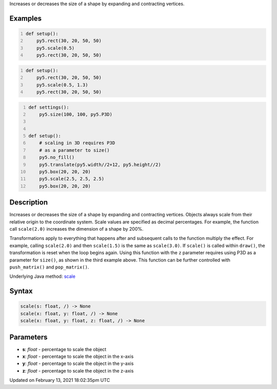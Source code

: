 .. title: scale()
.. slug: scale
.. date: 2021-02-13 18:02:35 UTC+00:00
.. tags:
.. category:
.. link:
.. description: py5 scale() documentation
.. type: text

Increases or decreases the size of a shape by expanding and contracting vertices.

Examples
========

.. raw:: html

    <div class="example-table">

.. raw:: html

    <div class="example-row"><div class="example-cell-image">

.. image:: /images/reference/Sketch_scale_0.png
    :alt: example picture for scale()

.. raw:: html

    </div><div class="example-cell-code">

.. code:: python
    :number-lines:

    def setup():
        py5.rect(30, 20, 50, 50)
        py5.scale(0.5)
        py5.rect(30, 20, 50, 50)

.. raw:: html

    </div></div>

.. raw:: html

    <div class="example-row"><div class="example-cell-image">

.. image:: /images/reference/Sketch_scale_1.png
    :alt: example picture for scale()

.. raw:: html

    </div><div class="example-cell-code">

.. code:: python
    :number-lines:

    def setup():
        py5.rect(30, 20, 50, 50)
        py5.scale(0.5, 1.3)
        py5.rect(30, 20, 50, 50)

.. raw:: html

    </div></div>

.. raw:: html

    <div class="example-row"><div class="example-cell-image">

.. image:: /images/reference/Sketch_scale_2.png
    :alt: example picture for scale()

.. raw:: html

    </div><div class="example-cell-code">

.. code:: python
    :number-lines:

    def settings():
        py5.size(100, 100, py5.P3D)


    def setup():
        # scaling in 3D requires P3D
        # as a parameter to size()
        py5.no_fill()
        py5.translate(py5.width//2+12, py5.height//2)
        py5.box(20, 20, 20)
        py5.scale(2.5, 2.5, 2.5)
        py5.box(20, 20, 20)

.. raw:: html

    </div></div>

.. raw:: html

    </div>

Description
===========

Increases or decreases the size of a shape by expanding and contracting vertices. Objects always scale from their relative origin to the coordinate system. Scale values are specified as decimal percentages. For example, the function call ``scale(2.0)`` increases the dimension of a shape by 200%.

Transformations apply to everything that happens after and subsequent calls to the function multiply the effect. For example, calling ``scale(2.0)`` and then ``scale(1.5)`` is the same as ``scale(3.0)``. If ``scale()`` is called within ``draw()``, the transformation is reset when the loop begins again. Using this function with the ``z`` parameter requires using P3D as a parameter for ``size()``, as shown in the third example above. This function can be further controlled with ``push_matrix()`` and ``pop_matrix()``.

Underlying Java method: `scale <https://processing.org/reference/scale_.html>`_

Syntax
======

.. code:: python

    scale(s: float, /) -> None
    scale(x: float, y: float, /) -> None
    scale(x: float, y: float, z: float, /) -> None

Parameters
==========

* **s**: `float` - percentage to scale the object
* **x**: `float` - percentage to scale the object in the x-axis
* **y**: `float` - percentage to scale the object in the y-axis
* **z**: `float` - percentage to scale the object in the z-axis


Updated on February 13, 2021 18:02:35pm UTC

